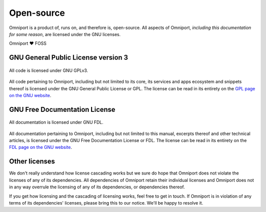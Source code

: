 Open-source
===========

Omniport is a product of, runs on, and therefore is, open-source. All aspects 
of Omniport, *including this documentation for some reason*, are licensed under 
the GNU licenses.

Omniport ❤️ FOSS

GNU General Public License version 3
------------------------------------

.. figure:: /_static/licenses/gnu_gplv3.png
  :figwidth: 100%
  :height: 51px
  :align: center
  :alt: GNU GPLv3 logo

  All code is licensed under GNU GPLv3.

All code pertaining to Omniport, including but not limited to its core, its
services and apps ecosystem and snippets thereof is licensed under the GNU
General Public License or GPL. The license can be read in its entirety on the
`GPL page on the GNU website <https://www.gnu.org/licenses/gpl.html>`_.

GNU Free Documentation License
------------------------------

.. figure:: /_static/licenses/gnu_fdl.png
  :figwidth: 100%
  :height: 44px
  :align: center
  :alt: GNU FDL logo

  All documentation is licensed under GNU FDL.

All documentation pertaining to Omniport, including but not limited to this
manual, excerpts thereof and other technical articles, is licensed under the GNU
Free Documentation License or FDL. The license can be read in its entirety on
the `FDL page on the GNU website <https://www.gnu.org/licenses/fdl-1.3.html>`_.

Other licenses
--------------

We don't really understand how license cascading works but we sure do hope that
Omniport does not violate the licenses of any of its dependencies. All 
dependencies of Omniport retain their individual licenses and Omniport does not
in any way overrule the licensing of any of its dependencies, or dependencies 
thereof.

If you get how licensing and the cascading of licensing works, feel free to get
in touch. If Omniport is in violation of any terms of its dependencies'
licenses, please bring this to our notice. We'll be happy to resolve it.